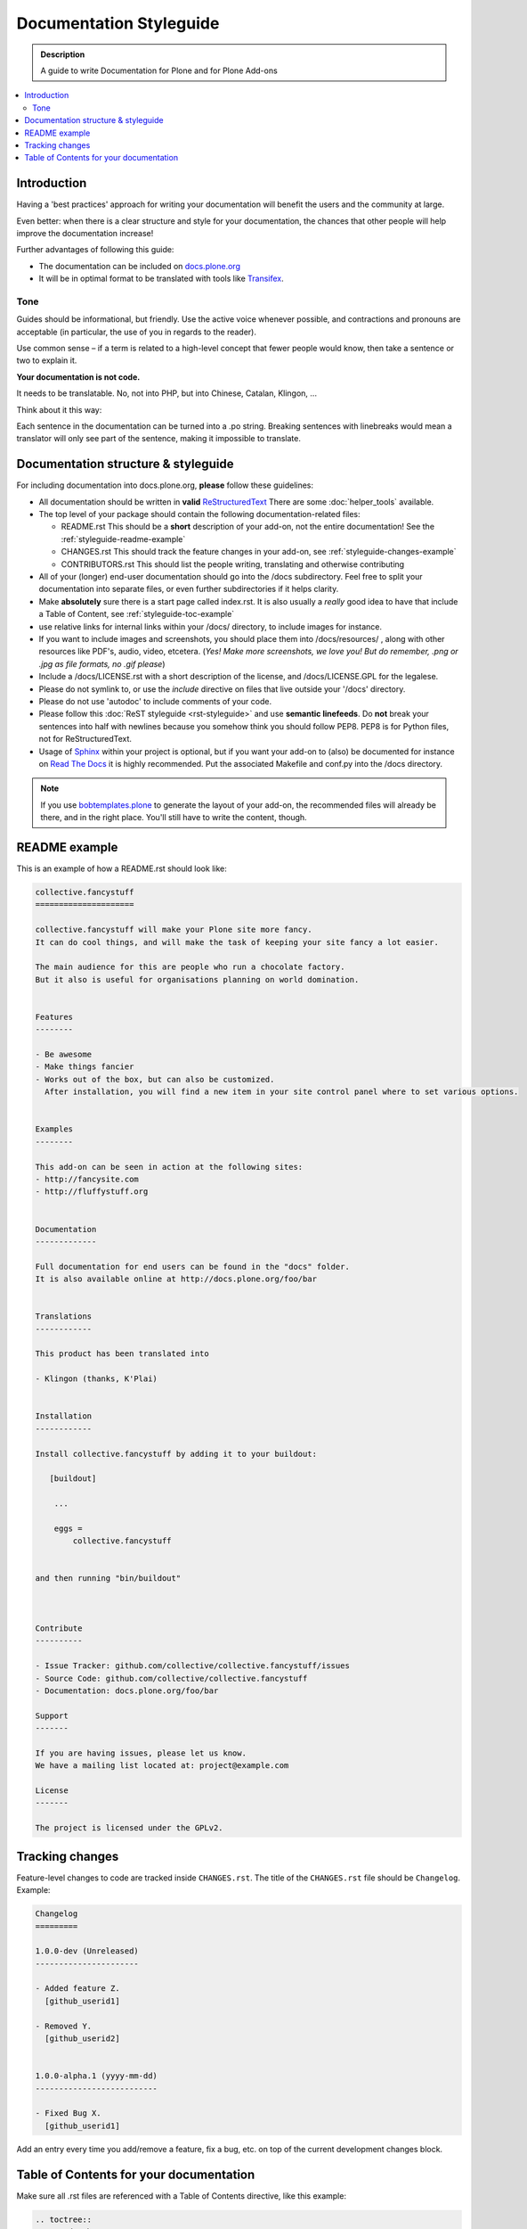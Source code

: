 ========================
Documentation Styleguide
========================

.. admonition:: Description

    A guide to write Documentation for Plone and for Plone Add-ons

.. contents:: :local:

Introduction
============

Having a 'best practices' approach for writing your documentation will benefit the users and the community at large.

Even better: when there is a clear structure and style for your documentation, the chances that other people will help improve the documentation increase!

Further advantages of following this guide:

* The documentation can be included on `docs.plone.org <http://docs.plone.org>`_
* It will be in optimal format to be translated with tools like `Transifex <https://www.transifex.com/>`_.

Tone
----

Guides should be informational, but friendly. Use the active voice whenever possible, and contractions and pronouns are acceptable (in particular, the use of you in regards to the reader).

Use common sense – if a term is related to a high-level concept that fewer people would know, then take a sentence or two to explain it.

**Your documentation is not code.**

It needs to be translatable. No, not into PHP, but into Chinese, Catalan, Klingon, ...

Think about it this way:

Each sentence in the documentation can be turned into a .po string.
Breaking sentences with linebreaks would mean a translator will only see part of the sentence, making it impossible to translate.

Documentation structure & styleguide
====================================

For including documentation into docs.plone.org, **please** follow these guidelines:


* All documentation should be written in **valid** `ReStructuredText <http://docutils.sourceforge.net/rst.html>`_  There are some :doc:`helper_tools` available.

* The top level of your package should contain the following documentation-related files:

  - README.rst   This should be a **short** description of your add-on, not the entire documentation!
    See the :ref:`styleguide-readme-example`

  - CHANGES.rst  This should track the feature changes in your add-on, see :ref:`styleguide-changes-example`

  - CONTRIBUTORS.rst  This should list the people writing, translating and otherwise contributing

* All of your (longer) end-user documentation should go into the /docs subdirectory. Feel free to split your documentation into separate files, or even further subdirectories if it helps clarity.

* Make **absolutely** sure there is a start page called index.rst.
  It is also usually a *really* good idea to have that include a Table of Content, see :ref:`styleguide-toc-example`

* use relative links for internal links within your /docs/ directory, to include images for instance.

* If you want to include images and screenshots, you should place them into /docs/resources/ , along with other resources like PDF's, audio, video, etcetera.
  (*Yes! Make more screenshots, we love you! But do remember, .png or .jpg as file formats, no .gif please*)

* Include a /docs/LICENSE.rst with a short description of the license, and /docs/LICENSE.GPL for the legalese.

* Please do not symlink to, or use the *include* directive on files that live outside your '/docs' directory.

* Please do not use 'autodoc' to include comments of your code.

* Please follow this :doc:`ReST styleguide <rst-styleguide>` and use **semantic linefeeds**.
  Do **not** break your sentences into half with newlines because you somehow think you should follow PEP8.
  PEP8 is for Python files, not for ReStructuredText.

* Usage of `Sphinx <http://sphinx-doc.org/>`_ within your project is optional, but if you want your add-on to (also) be documented for instance on `Read The Docs <https://readthedocs.org/>`_ it is highly recommended. Put the associated Makefile and conf.py into the /docs directory.


.. note::

   If you use `bobtemplates.plone <https://github.com/plone/bobtemplates.plone>`_ to generate the layout of your add-on, the recommended files will already be there, and in the right place. You'll still have to write the content, though.


.. _styleguide-readme-example:


README example
==============

This is an example of how a README.rst should look like:

.. code-block:: rst

    collective.fancystuff
    =====================

    collective.fancystuff will make your Plone site more fancy.
    It can do cool things, and will make the task of keeping your site fancy a lot easier.

    The main audience for this are people who run a chocolate factory.
    But it also is useful for organisations planning on world domination.


    Features
    --------

    - Be awesome
    - Make things fancier
    - Works out of the box, but can also be customized.
      After installation, you will find a new item in your site control panel where to set various options.


    Examples
    --------

    This add-on can be seen in action at the following sites:
    - http://fancysite.com
    - http://fluffystuff.org


    Documentation
    -------------

    Full documentation for end users can be found in the "docs" folder.
    It is also available online at http://docs.plone.org/foo/bar


    Translations
    ------------

    This product has been translated into

    - Klingon (thanks, K'Plai)


    Installation
    ------------

    Install collective.fancystuff by adding it to your buildout:

       [buildout]

        ...

        eggs =
            collective.fancystuff


    and then running "bin/buildout"



    Contribute
    ----------

    - Issue Tracker: github.com/collective/collective.fancystuff/issues
    - Source Code: github.com/collective/collective.fancystuff
    - Documentation: docs.plone.org/foo/bar

    Support
    -------

    If you are having issues, please let us know.
    We have a mailing list located at: project@example.com

    License
    -------

    The project is licensed under the GPLv2.



.. _styleguide-changes-example:

Tracking changes
================

Feature-level changes to code are tracked inside ``CHANGES.rst``.
The title of the ``CHANGES.rst`` file should be ``Changelog``.
Example:

.. sourcecode:: rst

    Changelog
    =========

    1.0.0-dev (Unreleased)
    ----------------------

    - Added feature Z.
      [github_userid1]

    - Removed Y.
      [github_userid2]


    1.0.0-alpha.1 (yyyy-mm-dd)
    --------------------------

    - Fixed Bug X.
      [github_userid1]


Add an entry every time you add/remove a feature, fix a bug, etc. on top of the
current development changes block.



.. _styleguide-toc-example:

Table of Contents for your documentation
========================================

Make sure all .rst files are referenced with a Table of Contents directive, like this example:

.. code-block:: rst

   .. toctree::
      :maxdepth: 2

      quickstart
      working_examples
      absolutely_all_options_explained
      how_to_contribute


(note: the files themselves will have an extension of .rst, but you don't specify that extension in the toctree directive)

